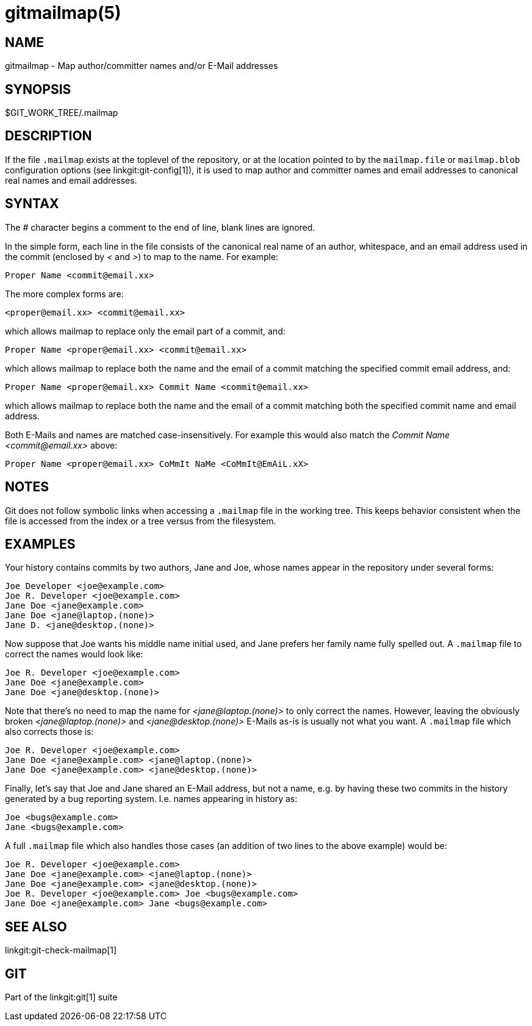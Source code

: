 gitmailmap(5)
=============

NAME
----
gitmailmap - Map author/committer names and/or E-Mail addresses

SYNOPSIS
--------
$GIT_WORK_TREE/.mailmap


DESCRIPTION
-----------

If the file `.mailmap` exists at the toplevel of the repository, or at
the location pointed to by the `mailmap.file` or `mailmap.blob`
configuration options (see linkgit:git-config[1]), it
is used to map author and committer names and email addresses to
canonical real names and email addresses.


SYNTAX
------

The '#' character begins a comment to the end of line, blank lines
are ignored.

In the simple form, each line in the file consists of the canonical
real name of an author, whitespace, and an email address used in the
commit (enclosed by '<' and '>') to map to the name. For example:
--
	Proper Name <commit@email.xx>
--

The more complex forms are:
--
	<proper@email.xx> <commit@email.xx>
--
which allows mailmap to replace only the email part of a commit, and:
--
	Proper Name <proper@email.xx> <commit@email.xx>
--
which allows mailmap to replace both the name and the email of a
commit matching the specified commit email address, and:
--
	Proper Name <proper@email.xx> Commit Name <commit@email.xx>
--
which allows mailmap to replace both the name and the email of a
commit matching both the specified commit name and email address.

Both E-Mails and names are matched case-insensitively. For example
this would also match the 'Commit Name <commit&#64;email.xx>' above:
--
	Proper Name <proper@email.xx> CoMmIt NaMe <CoMmIt@EmAiL.xX>
--

NOTES
-----

Git does not follow symbolic links when accessing a `.mailmap` file in
the working tree. This keeps behavior consistent when the file is
accessed from the index or a tree versus from the filesystem.

EXAMPLES
--------

Your history contains commits by two authors, Jane
and Joe, whose names appear in the repository under several forms:

------------
Joe Developer <joe@example.com>
Joe R. Developer <joe@example.com>
Jane Doe <jane@example.com>
Jane Doe <jane@laptop.(none)>
Jane D. <jane@desktop.(none)>
------------

Now suppose that Joe wants his middle name initial used, and Jane
prefers her family name fully spelled out. A `.mailmap` file to
correct the names would look like:

------------
Joe R. Developer <joe@example.com>
Jane Doe <jane@example.com>
Jane Doe <jane@desktop.(none)>
------------

Note that there's no need to map the name for '<jane&#64;laptop.(none)>' to
only correct the names. However, leaving the obviously broken
'<jane&#64;laptop.(none)>' and '<jane&#64;desktop.(none)>' E-Mails as-is is
usually not what you want. A `.mailmap` file which also corrects those
is:

------------
Joe R. Developer <joe@example.com>
Jane Doe <jane@example.com> <jane@laptop.(none)>
Jane Doe <jane@example.com> <jane@desktop.(none)>
------------

Finally, let's say that Joe and Jane shared an E-Mail address, but not
a name, e.g. by having these two commits in the history generated by a
bug reporting system. I.e. names appearing in history as:

------------
Joe <bugs@example.com>
Jane <bugs@example.com>
------------

A full `.mailmap` file which also handles those cases (an addition of
two lines to the above example) would be:

------------
Joe R. Developer <joe@example.com>
Jane Doe <jane@example.com> <jane@laptop.(none)>
Jane Doe <jane@example.com> <jane@desktop.(none)>
Joe R. Developer <joe@example.com> Joe <bugs@example.com>
Jane Doe <jane@example.com> Jane <bugs@example.com>
------------



SEE ALSO
--------
linkgit:git-check-mailmap[1]


GIT
---
Part of the linkgit:git[1] suite
